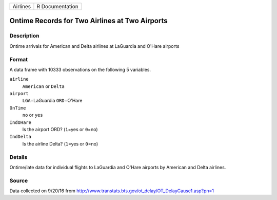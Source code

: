 +----------+-----------------+
| Airlines | R Documentation |
+----------+-----------------+

Ontime Records for Two Airlines at Two Airports
-----------------------------------------------

Description
~~~~~~~~~~~

Ontime arrivals for American and Delta airlines at LaGuardia and O'Hare
airports

Format
~~~~~~

A data frame with 10333 observations on the following 5 variables.

``airline``
   ``American`` or ``Delta``

``airport``
   ``LGA``\ =LaGuardia ``ORD``\ =O'Hare

``OnTime``
   ``no`` or ``yes``

``IndOHare``
   Is the airport ORD? (``1``\ =yes or ``0``\ =no)

``IndDelta``
   Is the airline Delta? (``1``\ =yes or ``0``\ =no)

Details
~~~~~~~

Ontime/late data for individual flights to LaGuardia and O'Hare airports
by American and Delta airlines.

Source
~~~~~~

Data collected on 9/20/16 from
http://www.transtats.bts.gov/ot_delay/OT_DelayCause1.asp?pn=1
